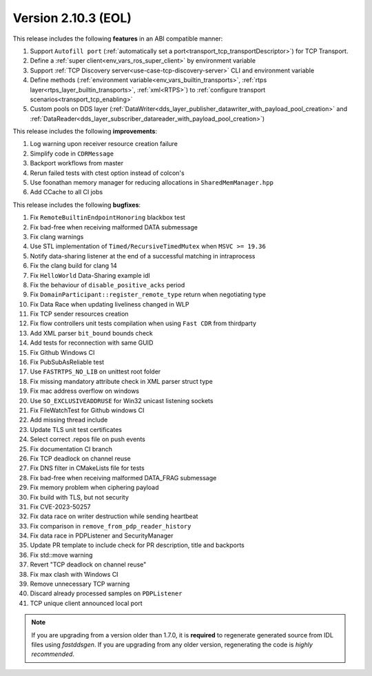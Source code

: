 Version 2.10.3 (EOL)
^^^^^^^^^^^^^^^^^^^^

This release includes the following **features** in an ABI compatible manner:

1. Support ``Autofill port`` (:ref:`automatically set a port<transport_tcp_transportDescriptor>`) for TCP Transport.
2. Define a :ref:`super client<env_vars_ros_super_client>` by environment variable
3. Support :ref:`TCP Discovery server<use-case-tcp-discovery-server>` CLI and environment variable
4. Define methods (:ref:`environment variable<env_vars_builtin_transports>`,
   :ref:`rtps layer<rtps_layer_builtin_transports>`, :ref:`xml<RTPS>`) to
   :ref:`configure transport scenarios<transport_tcp_enabling>`
5. Custom pools on DDS layer (:ref:`DataWriter<dds_layer_publisher_datawriter_with_payload_pool_creation>` and
   :ref:`DataReader<dds_layer_subscriber_datareader_with_payload_pool_creation>`)

This release includes the following **improvements**:

1. Log warning upon receiver resource creation failure
2. Simplify code in ``CDRMessage``
3. Backport workflows from master
4. Rerun failed tests with ctest option instead of colcon's
5. Use foonathan memory manager for reducing allocations in ``SharedMemManager.hpp``
6. Add CCache to all CI jobs

This release includes the following **bugfixes**:

1. Fix ``RemoteBuiltinEndpointHonoring`` blackbox test
2. Fix bad-free when receiving malformed DATA submessage
3. Fix clang warnings
4. Use STL implementation of ``Timed/RecursiveTimedMutex`` when ``MSVC >= 19.36``
5. Notify data-sharing listener at the end of a successful matching in intraprocess
6. Fix the clang build for clang 14
7. Fix ``HelloWorld`` Data-Sharing example idl
8. Fix the behaviour of ``disable_positive_acks`` period
9. Fix ``DomainParticipant::register_remote_type`` return when negotiating type
10. Fix Data Race when updating liveliness changed in WLP
11. Fix TCP sender resources creation
12. Fix flow controllers unit tests compilation when using ``Fast CDR`` from thirdparty
13. Add XML parser ``bit_bound`` bounds check
14. Add tests for reconnection with same GUID
15. Fix Github Windows CI
16. Fix PubSubAsReliable test
17. Use ``FASTRTPS_NO_LIB`` on unittest root folder
18. Fix missing mandatory attribute check in XML parser struct type
19. Fix mac address overflow on windows
20. Use ``SO_EXCLUSIVEADDRUSE`` for Win32 unicast listening sockets
21. Fix FileWatchTest for Github windows CI
22. Add missing thread include
23. Update TLS unit test certificates
24. Select correct .repos file on push events
25. Fix documentation CI branch
26. Fix TCP deadlock on channel reuse
27. Fix DNS filter in CMakeLists file for tests
28. Fix bad-free when receiving malformed DATA_FRAG submessage
29. Fix memory problem when ciphering payload
30. Fix build with TLS, but not security
31. Fix CVE-2023-50257
32. Fix data race on writer destruction while sending heartbeat
33. Fix comparison in ``remove_from_pdp_reader_history``
34. Fix data race in PDPListener and SecurityManager
35. Update PR template to include check for PR description, title and backports
36. Fix std::move warning
37. Revert "TCP deadlock on channel reuse"
38. Fix max clash with Windows CI
39. Remove unnecessary TCP warning
40. Discard already processed samples on ``PDPListener``
41. TCP unique client announced local port

.. note::
  If you are upgrading from a version older than 1.7.0, it is **required** to regenerate generated source from IDL
  files using *fastddsgen*.
  If you are upgrading from any older version, regenerating the code is *highly recommended*.
